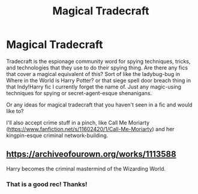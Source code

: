 #+TITLE: Magical Tradecraft

* Magical Tradecraft
:PROPERTIES:
:Author: Avalon1632
:Score: 3
:DateUnix: 1581769324.0
:DateShort: 2020-Feb-15
:FlairText: Request/Discussion
:END:
Tradecraft is the espionage community word for spying techniques, tricks, and technologies that they use to do their spying thing. Are there any fics that cover a magical equivalent of this? Sort of like the ladybug-bug in Where in the World is Harry Potter? or that siege spell door breach thing in that Indy!Harry fic I currently forget the name of. Just any magic-using techniques for spying or secret-agent-esque shenanigans.

Or any ideas for magical tradecraft that you haven't seen in a fic and would like to?

I'll also accept crime stuff in a pinch, like Call Me Moriarty ([[https://www.fanfiction.net/s/11602420/1/Call-Me-Moriarty]]) and her kingpin-esque criminal network-building.


** [[https://archiveofourown.org/works/1113588]]

Harry becomes the criminal mastermind of the Wizarding World.
:PROPERTIES:
:Author: EspadaraUchihahaha
:Score: 2
:DateUnix: 1581785250.0
:DateShort: 2020-Feb-15
:END:

*** That is a good rec! Thanks!
:PROPERTIES:
:Author: Avalon1632
:Score: 1
:DateUnix: 1581797748.0
:DateShort: 2020-Feb-15
:END:
